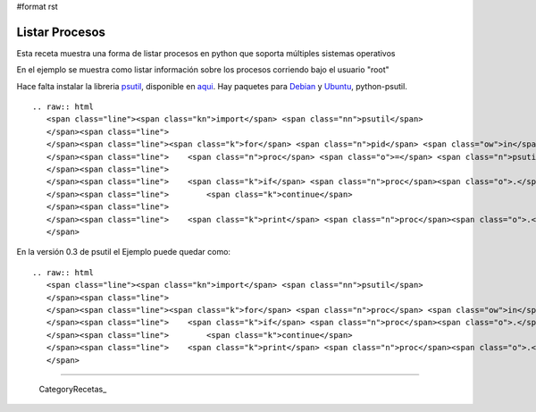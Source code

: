 #format rst

Listar Procesos
===============

Esta receta muestra una forma de listar procesos en python que soporta múltiples sistemas operativos

En el ejemplo se muestra como listar información sobre los procesos corriendo bajo el usuario "root"

Hace falta instalar la libreria psutil_, disponible en aqui_. Hay paquetes para Debian_ y Ubuntu_, python-psutil.

::

   .. raw:: html
      <span class="line"><span class="kn">import</span> <span class="nn">psutil</span>
      </span><span class="line">
      </span><span class="line"><span class="k">for</span> <span class="n">pid</span> <span class="ow">in</span> <span class="n">psutil</span><span class="o">.</span><span class="n">get_pid_list</span><span class="p">():</span>
      </span><span class="line">    <span class="n">proc</span> <span class="o">=</span> <span class="n">psutil</span><span class="o">.</span><span class="n">Process</span><span class="p">(</span><span class="n">pid</span><span class="p">)</span>
      </span><span class="line">
      </span><span class="line">    <span class="k">if</span> <span class="n">proc</span><span class="o">.</span><span class="n">username</span> <span class="o">!=</span> <span class="s">&quot;root&quot;</span><span class="p">:</span>
      </span><span class="line">        <span class="k">continue</span>
      </span><span class="line">
      </span><span class="line">    <span class="k">print</span> <span class="n">proc</span><span class="o">.</span><span class="n">name</span><span class="p">,</span> <span class="n">proc</span><span class="o">.</span><span class="n">cmdline</span><span class="p">,</span> <span class="n">proc</span><span class="o">.</span><span class="n">pid</span>
      </span>

En la versión 0.3 de psutil el Ejemplo puede quedar como:

::

   .. raw:: html
      <span class="line"><span class="kn">import</span> <span class="nn">psutil</span>
      </span><span class="line">
      </span><span class="line"><span class="k">for</span> <span class="n">proc</span> <span class="ow">in</span> <span class="n">psutil</span><span class="o">.</span><span class="n">get_process_list</span><span class="p">():</span>
      </span><span class="line">    <span class="k">if</span> <span class="n">proc</span><span class="o">.</span><span class="n">username</span> <span class="o">!=</span> <span class="s">&quot;root&quot;</span><span class="p">:</span>
      </span><span class="line">        <span class="k">continue</span>
      </span><span class="line">    <span class="k">print</span> <span class="n">proc</span><span class="o">.</span><span class="n">name</span><span class="p">,</span> <span class="n">proc</span><span class="o">.</span><span class="n">cmdline</span><span class="p">,</span> <span class="n">proc</span><span class="o">.</span><span class="n">pid</span>
      </span>

-------------------------



  CategoryRecetas_

.. ############################################################################

.. _psutil:
.. _aqui: http://code.google.com/p/psutil/

.. _Debian: http://packages.debian.org/python-psutil

.. _Ubuntu: http://packages.ubuntu.com/python-psutil

